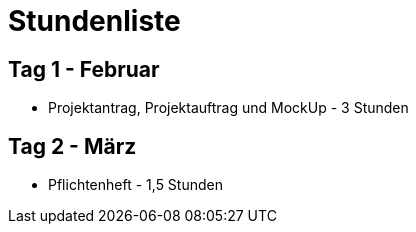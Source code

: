 = Stundenliste

== Tag 1 - Februar

* Projektantrag, Projektauftrag und MockUp - 3 Stunden

== Tag 2 - März

* Pflichtenheft - 1,5 Stunden